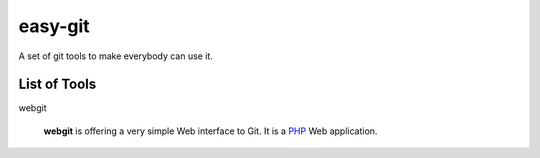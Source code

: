 easy-git
========

A set of git tools to make everybody can use it.

List of Tools
-------------

webgit 

  **webgit** is offering a very simple Web interface to Git. 
  It is a PHP_ Web application.

.. _PHP: http://www.php.net

